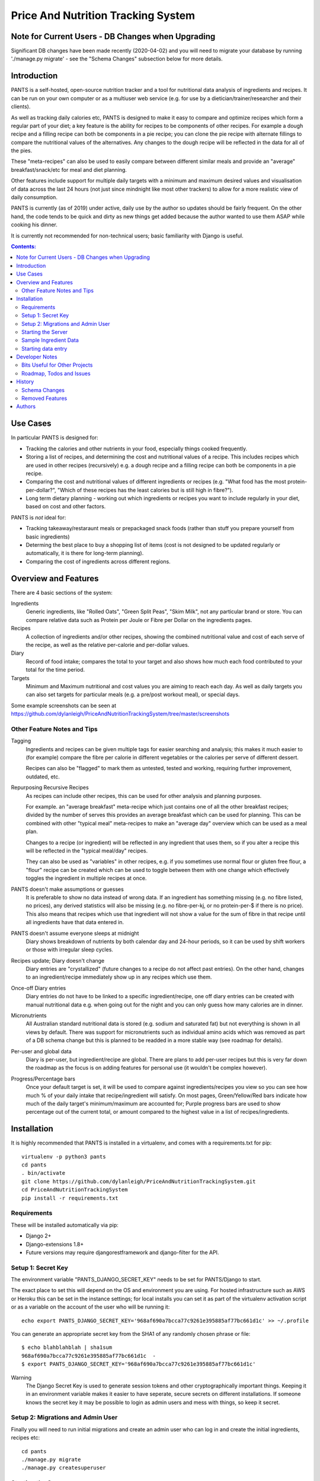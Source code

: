 
===================================
Price And Nutrition Tracking System
===================================

Note for Current Users - DB Changes when Upgrading
==================================================

Significant DB changes have been made recently (2020-04-02) and you
will need to migrate your database by running './manage.py migrate' -
see the "Schema Changes" subsection below for more details.

Introduction
============

PANTS is a self-hosted, open-source nutrition tracker and a tool for
nutritional data analysis of ingredients and recipes. It can be run on
your own computer or as a multiuser web service (e.g. for use by a
dietician/trainer/researcher and their clients).

As well as tracking daily calories etc, PANTS is designed to make
it easy to compare and optimize recipes which form a regular part of your
diet; a key feature is the ability for recipes to be components of
other recipes. For example a dough recipe and a filling recipe can
both be components in a pie recipe; you can clone the pie recipe
with alternate fillings to compare the nutritional values of the
alternatives. Any changes to the dough recipe will be reflected in
the data for all of the pies.

These "meta-recipes" can also be used to easily compare between
different similar meals and provide an "average" breakfast/snack/etc
for meal and diet planning.

Other features include support for multiple daily targets with a
minimum and maximum desired values and visualisation of data across
the last 24 hours (not just since mindnight like most other trackers)
to allow for a more realistic view of daily consumption.

PANTS is currently (as of 2019) under active, daily use by the author
so updates should be fairly frequent. On the other hand, the code
tends to be quick and dirty as new things get added because
the author wanted to use them ASAP while cooking his dinner.

It is currently not recommended for non-technical users; basic
familiarity with Django is useful.

.. contents:: Contents:
   :backlinks: none

Use Cases
=========

In particular PANTS is designed for:

- Tracking the calories and other nutrients in your food, especially things cooked frequently.
- Storing a list of recipes, and determining the cost and nutritional values of a recipe. This includes recipes which are used in other recipes (recursively) e.g. a dough recipe and a filling recipe can both be components in a pie recipe.
- Comparing the cost and nutritional values of different ingredients or recipes (e.g. "What food has the most protein-per-dollar?", "Which of these recipes has the least calories but is still high in fibre?").
- Long term dietary planning - working out which ingredients or recipes you want to include regularly in your diet, based on cost and other factors.

PANTS is *not* ideal for:

- Tracking takeaway/restaraunt meals or prepackaged snack foods (rather than stuff you prepare yourself from basic ingredients)
- Determing the best place to buy a shopping list of items (cost is not designed to be updated regularly or automatically, it is there for long-term planning).
- Comparing the cost of ingredients across different regions.

Overview and Features
=====================

There are 4 basic sections of the system:

Ingredients
   Generic ingredients, like "Rolled Oats", "Green Split Peas",
   "Skim Milk", not any particular brand or store.
   You can compare relative data such as Protein per Joule or Fibre per
   Dollar on the ingredients pages.

Recipes
   A collection of ingredients and/or other recipes, showing the combined
   nutritional value and cost of each serve of the recipe, as well as the relative
   per-calorie and per-dollar values.

Diary
   Record of food intake; compares the total to your target and also
   shows how much each food contributed to your total for the time
   period.

Targets
   Minimum and Maximum nutritional and cost values you are aiming to
   reach each day. As well as daily targets you can also set targets
   for particular meals (e.g. a pre/post workout meal), or special days.

Some example screenshots can be seen at https://github.com/dylanleigh/PriceAndNutritionTrackingSystem/tree/master/screenshots

Other Feature Notes and Tips
----------------------------

Tagging
   Ingredients and recipes can be given multiple tags for easier searching and
   analysis; this makes it much easier to (for example) compare the fibre
   per calorie in different vegetables or the calories per serve of
   different dessert.

   Recipes can also be "flagged" to mark them as untested, tested and
   working, requiring further improvement, outdated, etc.

Repurposing Recursive Recipes
   As recipes can include other recipes, this can be used for other
   analysis and planning purposes.

   For example. an "average breakfast" meta-recipe which just contains one
   of all the other breakfast recipes; divided by the number of serves
   this provides an average breakfast which can be used for planning.
   This can be combined with other "typical meal" meta-recipes to make
   an "average day" overview which can be used as a meal plan.

   Changes to a recipe (or ingredient) will be reflected in any
   ingredient that uses them, so if you alter a recipe this will be
   reflected in the "typical meal/day" recipes.

   They can also be used as "variables" in other recipes, e.g. if you
   sometimes use normal flour or gluten free flour, a "flour" recipe
   can be created which can be used to toggle between them with one
   change which effectively toggles the ingredient in multiple recipes
   at once.

PANTS doesn't make assumptions or guesses
   It is preferable to show no data instead of wrong data. If an ingredient has
   something missing (e.g. no fibre listed, no prices), any
   derived statistics will also be missing (e.g. no fibre-per-kj, or no
   protein-per-$ if there is no price). This also means that recipes
   which use that ingredient will not show a value for the sum of fibre
   in that recipe until all ingredients have that data entered in.

PANTS doesn't assume everyone sleeps at midnight
   Diary shows breakdown of nutrients by both calendar day and 24-hour
   periods, so it can be used by shift workers or those with irregular
   sleep cycles.

Recipes update; Diary doesn't change
   Diary entries are "crystallized" (future changes to a recipe do not
   affect past entries). On the other hand, changes to an
   ingredient/recipe immediately show up in any recipes which use them.

Once-off Diary entries
   Diary entries do not have to be linked to a specific
   ingredient/recipe, one off diary entries can be created with manual
   nutritional data e.g. when going out for the night and you can only
   guess how many calories are in dinner.

Micronutrients
   All Australian standard nutritional data is stored (e.g. sodium and
   saturated fat) but not everything is shown in all views by default.
   There was support for micronutrients such as individual amino acids
   which was removed as part of a DB schema change but this is planned to
   be readded in a more stable way (see roadmap for details).

Per-user and global data
   Diary is per-user, but ingredient/recipe are global. There
   are plans to add per-user recipes but this is very far down the
   roadmap as the focus is on adding features for personal use (it
   wouldn't be complex however).

Progress/Percentage bars
   Once your default target is set, it will be used to compare against
   ingredients/recipes you view so you can see how much % of your
   daily intake that recipe/ingredient will satisfy. On most pages,
   Green/Yellow/Red bars indicate how much of the daily target's
   minimum/maximum are accounted for; Purple progress bars are used
   to show percentage out of the current total, or amount compared to the
   highest value in a list of recipes/ingredients.


Installation
============

It is highly recommended that PANTS is installed in a virtualenv, and
comes with a requirements.txt for pip::

   virtualenv -p python3 pants
   cd pants
   . bin/activate
   git clone https://github.com/dylanleigh/PriceAndNutritionTrackingSystem.git
   cd PriceAndNutritionTrackingSystem
   pip install -r requirements.txt

Requirements
------------

These will be installed automatically via pip:

- Django 2+
- Django-extensions 1.8+
- Future versions may require djangorestframework and django-filter
  for the API.

Setup 1: Secret Key
-------------------

The environment variable "PANTS_DJANGO_SECRET_KEY" needs to be set for
PANTS/Django to start.

The exact place to set this will depend on the OS and environment you
are using. For hosted infrastructure such as AWS or Heroku this can be
set in the instance settings; for local installs you can set it as
part of the virtualenv activation script or as a variable on the
account of the user who will be running it::

   echo export PANTS_DJANGO_SECRET_KEY='968af690a7bcca77c9261e395885af77bc661d1c' >> ~/.profile

You can generate an appropriate secret key from the SHA1 of any
randomly chosen phrase or file::

   $ echo blahblahblah | sha1sum
   968af690a7bcca77c9261e395885af77bc661d1c  -
   $ export PANTS_DJANGO_SECRET_KEY='968af690a7bcca77c9261e395885af77bc661d1c'

Warning
   The Django Secret Key is used to generate session tokens and other
   cryptographically important things. Keeping it in an environment
   variable makes it easier to have seperate, secure secrets on different
   installations. If someone knows the secret key it may be possible to
   login as admin users and mess with things, so keep it secret.

Setup 2: Migrations and Admin User
----------------------------------

Finally you will need to run initial migrations and create an admin
user who can log in and create the initial ingredients, recipes etc::

   cd pants
   ./manage.py migrate
   ./manage.py createsuperuser

Starting the Server
-------------------

To run the server locally and access it via a browser::

   ./manage.py runserver

Sample Ingredient Data
----------------------

The author's ingredient data (about 200 ingredients as of 2019) can be
imported from a fixture with this command::

   ./manage.py loaddata fixtures/pants-ingredient-fixture.json

This command should only be run on an empty/new database, to avoid
overwriting any entries you have already created 

Starting data entry
-------------------

You will need to log in as an admin user (at
http://127.0.0.1:8000/adminbackend/ ) to start creating initial
ingredients, and then recipes which use those ingredients (and recipes
which use those recipes...)

The about page will show some basic DB stats, including the count of
ingredients which are missing nutritional data and other potential
issues.

No ingredients/recipes need to be created to start using the diary
(although every entry will have to have all its data added manually if
there are no recipes or ingredients to use).

Developer Notes
===============

As mentioned earlier the code contains many crufty bits because many
features were added quickly when immediately required.

In particular, sets of "nutrition data" are often passed around as a
dict with a few specific sets of keys (specified in settings) and
there is an ongoing project to convert this to a class that manages it
in a sane way, handling all comparisons, additions and per-weight
calculations sensibly. A lot of future work is on hold pending this
tech debt cleanup to be completed.

Also, the django template frontend is quite basic. It is not really
intended for end-user use, only for personal or debugging purposes. It
does not have any forms so all data entry including diary is done via
the admin interface. Ideally "customer" users should access the
service through an app or a single page frontend. Future frontend work
will mostly therefore be via other projects using an API (I do plan to
add an Android app for my personal use).

See the todo list below for more details.


Bits Useful for Other Projects
------------------------------

- Recipe/Ingredient have a very simple but effective CSV export view.
- There are convenient templatetags to do division, combined min/max percentage display and generate a little CSS bar chart (most tabular data uses them, see the screenshots for examples).


Roadmap, Todos and Issues
-------------------------

See https://github.com/dylanleigh/PriceAndNutritionTrackingSystem/blob/master/TODO.rst

History
=======

PANTS grew out of a spreadsheet I was using in early 2017 to do
nutritional analysis of different foods, looking for the best ratios
of protein and fibre to calories and cost.

I wanted to add recipes which combined different ingredients and this
became so cumbersome I realised it would be easier to do in a DB and
started the project in Django, importing the initial set of
ingredients from the spreadsheet. Soon I also realised since I was
entering in all my recipes here it would also be easier if I used it
as my daily calorie counter and added that as well.

Schema Changes
--------------

For all changes mentioned here, your database must be migrated by
running the following commands::

   git pull
   ./manage.py migrate

No further user input or manual conversion should be required. The
details below are mostly for background.

2020-03-20 (v0.93)
   Following on from yesterday's changes, Price has now been fully
   detached from Product. This update also changes Prices to require an
   Ingredient set (during the migration, this was optional to allow
   data to be migrated automatically).

   If there are errors applying this migration it is probably because
   there are Price objects which don't have an Ingredient. The last
   version should have converted all the old ones automatically, and
   converted any new ones created in the admin when they were saved.
   However, if by some chance you have any corrupt prices not linked to
   an ingredient, these will have to be deleted for the migration to
   work.

   The product model still exists, but is now deprecated; it has no 
   current purpose except to associate brand names with ingredients.
   If you don't care about that (it's not visible outside the
   admin anyway), products can be all safely deleted via the admin
   interface (use the checkbox to "select all" and then drop-down action
   box to "delete selected"). They should not have any performance
   effects from leaving them there, as no calculations use products
   anymore.

2020-03-19 (v0.92)
   Prices are changing from being attached to a Product to directly
   being attached to Ingredient, to simplify both the user interface
   and the code.

   As of this version, Price is attached to both Product and
   Ingredient. Ingredient will be set automatically from the Product.

   Future versions will make Price settable via the Ingredient section
   of the admin interface rather than Product, and a release after that
   will likely remove Products completely.

2020-03-11
   Recipe Flags added. These differ from Tags in two ways - each
   recipe can have only one flag, but flags are much more visible
   (being shown in lists etc).

   The intended use case is to mark recipes which are OK for general
   use to differentiate them from recipes which aren't working and
   need further changes and testing, or outdated recipes no longer
   recommended. However, they can be used for whatever the admin
   wants.

   Also, tags for Recipe and Ingredient can now have a brief text
   description which is shown in list view when that tag is selected.

2019-09-07 (v0.91)
   Recipe Components now have separate "servings" and weight" to bring
   them in line with the way all other models work (previously,
   "weight" was interpreted as number of serves if connected to a
   recipe).

   This fixes various issues, including data entry errors from
   overloading one field to have two meanings and allows a lot of the
   code between ingredient/recipe/diary to be simplified.

   Existing recipes will be converted to this new system by
   recipes/migrations/0018_auto_20190908_0152.py when the migrate
   command is run.

Removed Features
----------------

Products (partially)
   After the nutrient model was merged into Ingredient, Product lost
   it's ability to have separate nutrient data, and it was just a
   redundant way of linking prices to ingredients, which is now done
   directly.

   The product model still exists in the admin, but currently has no
   purpose except to associate brand names with an ingredient.
   It may be used again in the future for storing further data about a
   specific branded product.

Collections
   Never properly implemented; need for this is reduced by heavier
   use of tags, creative use of recursive recipes (e.g. a "daily meal
   plan" as a "recipe"), better frontend comparison tools and CSV
   export to spreadsheet for doing analysis there.

Plots
   Recipes/Ingredients now have a CSV export button, use that to
   create charts externally via a spreadsheet.

Amino Acids
   The original design could handle detailed micronutrient
   stats (including individual amino acids, minerals, EFAs, fibre types)
   but when the nutrients object was merged into ingredient this was
   dropped. It was rarely used, but may be readded when the
   nutrient_data class/cache system is reworked to be less kludgy - see TODOs

Authors
=======

Dylan Leigh 2017-2019


